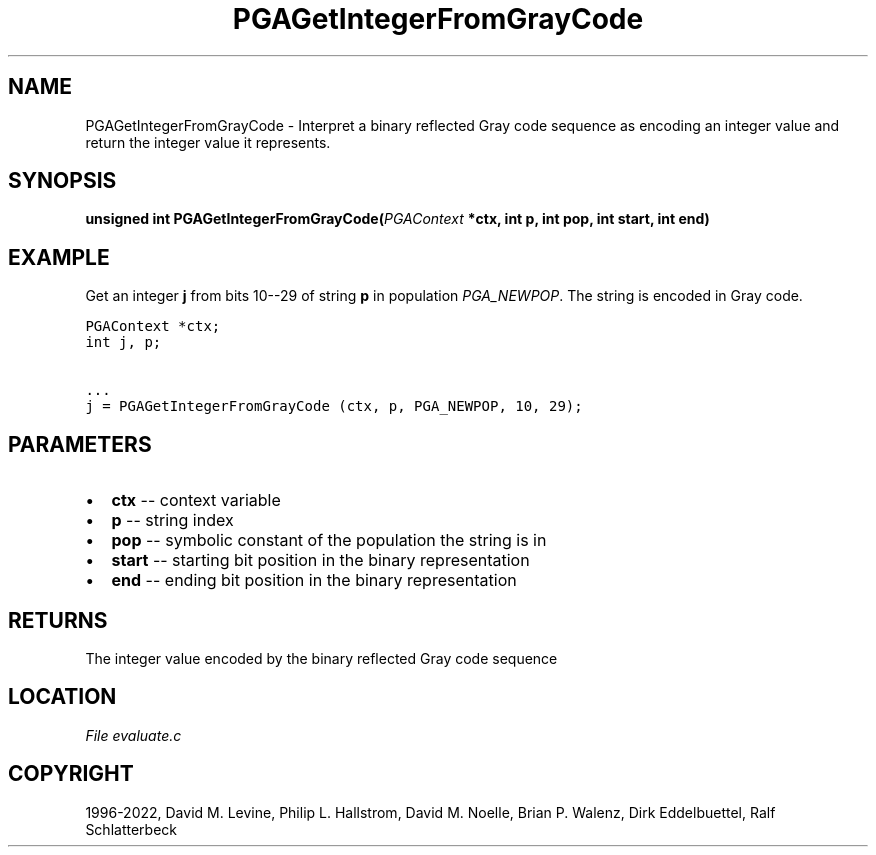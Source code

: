 .\" Man page generated from reStructuredText.
.
.
.nr rst2man-indent-level 0
.
.de1 rstReportMargin
\\$1 \\n[an-margin]
level \\n[rst2man-indent-level]
level margin: \\n[rst2man-indent\\n[rst2man-indent-level]]
-
\\n[rst2man-indent0]
\\n[rst2man-indent1]
\\n[rst2man-indent2]
..
.de1 INDENT
.\" .rstReportMargin pre:
. RS \\$1
. nr rst2man-indent\\n[rst2man-indent-level] \\n[an-margin]
. nr rst2man-indent-level +1
.\" .rstReportMargin post:
..
.de UNINDENT
. RE
.\" indent \\n[an-margin]
.\" old: \\n[rst2man-indent\\n[rst2man-indent-level]]
.nr rst2man-indent-level -1
.\" new: \\n[rst2man-indent\\n[rst2man-indent-level]]
.in \\n[rst2man-indent\\n[rst2man-indent-level]]u
..
.TH "PGAGetIntegerFromGrayCode" "3" "2023-01-16" "" "PGAPack"
.SH NAME
PGAGetIntegerFromGrayCode \- Interpret a binary reflected Gray code sequence as encoding an integer value and return the integer value it represents. 
.SH SYNOPSIS
.B unsigned  int  PGAGetIntegerFromGrayCode(\fI\%PGAContext\fP  *ctx, int  p, int  pop, int  start, int  end) 
.sp
.SH EXAMPLE
.sp
Get an integer \fBj\fP from bits 10\-\-29 of string \fBp\fP in population
\fI\%PGA_NEWPOP\fP\&.  The string is encoded in Gray code.
.sp
.nf
.ft C
PGAContext *ctx;
int j, p;

\&...
j = PGAGetIntegerFromGrayCode (ctx, p, PGA_NEWPOP, 10, 29);
.ft P
.fi

 
.SH PARAMETERS
.IP \(bu 2
\fBctx\fP \-\- context variable 
.IP \(bu 2
\fBp\fP \-\- string index 
.IP \(bu 2
\fBpop\fP \-\- symbolic constant of the population the string is in 
.IP \(bu 2
\fBstart\fP \-\- starting bit position in the binary representation 
.IP \(bu 2
\fBend\fP \-\- ending bit position in the binary representation 
.SH RETURNS
The integer value encoded by the binary reflected Gray code sequence
.SH LOCATION
\fI\%File evaluate.c\fP
.SH COPYRIGHT
1996-2022, David M. Levine, Philip L. Hallstrom, David M. Noelle, Brian P. Walenz, Dirk Eddelbuettel, Ralf Schlatterbeck
.\" Generated by docutils manpage writer.
.
